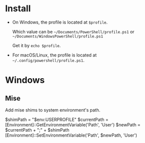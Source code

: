 * Table of Contents                                            :TOC:noexport:
- [[#install][Install]]
- [[#windows][Windows]]
  - [[#mise][Mise]]

* Install

- On Windows, the profile is located at =$profile=.

  Which value can be =~/Documents/PowerShell/profile.ps1= or
  =~/Documents/WindowsPowerShell/profile.ps1=

  Get it by =echo $profile=.

- For macOS/Linux, the profile is located at
  =~/.config/powershell/profile.ps1=.

* Windows

** Mise

Add mise shims to system environment's path.

#+begin_verbose
$shimPath = "$env:USERPROFILE\AppData\Local\mise\shims"
$currentPath = [Environment]::GetEnvironmentVariable('Path', 'User')
$newPath = $currentPath + ";" + $shimPath
[Environment]::SetEnvironmentVariable('Path', $newPath, 'User')
#+end_verbose
